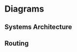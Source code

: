 * Diagrams

** Systems Architecture
[[https://user-images.githubusercontent.com/18714169/60457920-7fd05600-9bfa-11e9-8da9-2c095ce37eae.png]]

** Routing
[[https://user-images.githubusercontent.com/18714169/60458825-d50d6700-9bfc-11e9-8c8f-e3d090e8fa1b.png]]
